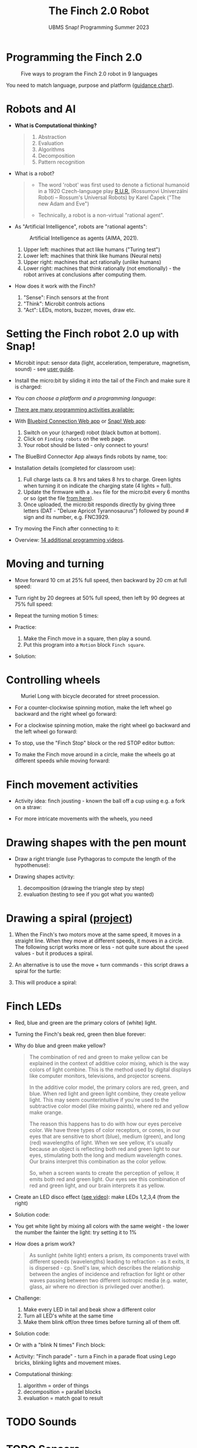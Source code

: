 #+title: The Finch 2.0 Robot
#+subtitle: UBMS Snap! Programming Summer 2023
#+options: toc:nil num:nil ^:nil
#+startup: overview hideblocks indent inlineimages
#+property: header-args:python :results output :noweb yes
* Programming the Finch 2.0
#+attr_latex: :width 400px
#+caption: Five ways to program the Finch 2.0 robot in 9 languages
[[../img/finch_programming.png]]

You need to match language, purpose and platform ([[https://learn.birdbraintechnologies.com/software-guidance-chart/#finchrobot2][guidance chart]]).

* Robots and AI

- *What is Computational thinking?*
  #+begin_quote
  1) Abstraction
  2) Evaluation
  3) Algorithms
  4) Decomposition
  5) Pattern recognition
  #+end_quote

- What is a robot?
  #+begin_quote
  [[../img/finch_robot.png]]
  - The word 'robot' was first used to denote a fictional humanoid in
    a 1920 Czech-language play [[https://en.wikipedia.org/wiki/R.U.R.][R.U.R.]] (Rossumovi Univerzální Roboti –
    Rossum's Universal Robots) by Karel Čapek ("The new Adam and Eve")

  - Technically, a robot is a non-virtual "rational agent".
  #+end_quote

- As "Artificial Intelligence", robots are "rational agents":
  #+attr_latex: :width 400px
  #+caption: Artificial Intelligence as agents (AIMA, 2021).
  [[../img/agents.png]]
  1) Upper left: machines that act like humans ("Turing test")
  2) Lower left: machines that think like humans (Neural nets)
  3) Upper right: machines that act rationally (unlike humans)
  4) Lower right: machines that think rationally (not emotionally) -
     the robot arrives at conclusions after computing them.

- How does it work with the Finch?
  [[../img/finch_robot1.png]]
  1) "Sense": Finch sensors at the front
  2) "Think": Microbit controls actions
  3) "Act": LEDs, motors, buzzer, moves, draw etc.

* Setting the Finch robot 2.0 up with Snap!

- Microbit input: sensor data (light, acceleration, temperature,
  magnetism, sound) - see [[https://microbit.org/get-started/user-guide/overview/][user guide]].
  [[../img/microbit.png]]

- Install the micro:bit by sliding it into the tail of the Finch and
  make sure it is charged:
  #+attr_latex: :width 400px
  [[../img/finch_find_robots.png]]

- [[device (platform) and a language:][You can choose a platform and a programming language]]:
  #+attr_latex: :width 400px
  [[../img/finch_selection.png]]

- [[https://learn.birdbraintechnologies.com/finch/snap/][There are many programming activities available:]]
  #+attr_latex: :width 400px
  [[../img/finch_windows_snap.png]]

- With [[https://learn.birdbraintechnologies.com/downloads/installers/BlueBirdConnector.msi][Bluebird Connection Web app]] or [[https://snap.birdbraintechnologies.com/][Snap! Web app]]:
  1) Switch on your (charged) robot (black button at bottom).
  2) Click on ~Finding robots~ on the web page.
  3) Your robot should be listed - only connect to yours!
  #+attr_latex: :width 400px
  [[../img/finch_find_robots.png]]

- The BlueBird Connector App always finds robots by name, too:
  #+attr_latex: :width 400px
  [[../img/finch_connect1.png]]
  [[../img/finch_connect2.png]]

- Installation details (completed for classroom use):
  1) Full charge lasts ca. 8 hrs and takes 8 hrs to charge. Green
     lights when turning it on indicate the charging state (4 lights =
     full).
  2) Update the firmware with a ~.hex~ file for the micro:bit every 6
     months or so (get the file [[https://learn.birdbraintechnologies.com/downloads/installers/BBTFirmware.hex][from here]]).
  3) Once uploaded, the micro:bit responds directly by giving three
     letters (DAT - "Deluxe Apricot Tyrannosaurus") followed by
     pound # sign and its number, e.g. FNC3929.

- Try moving the Finch after connecting to it:
  [[../img/finch_move.png]]

- Overview: [[https://learn.birdbraintechnologies.com/finch/snap/program/1-14][14 additional programming videos]].

* Moving and turning
#+attr_latex: :width 400px
[[../img/finch_angles.png]]

- Move forward 10 cm at 25% full speed, then backward by 20 cm at full
  speed:
  [[../img/finch_moving.png]]

- Turn right by 20 degrees at 50% full speed, then left by 90 degrees
  at 75% full speed:
  [[../img/finch_turning.png]]

- Repeat the turning motion 5 times:
  [[../img/finch_repeat.png]]

- Practice:
  1) Make the Finch move in a square, then play a sound.
  2) Put this program into a ~Motion~ block ~Finch square~.

- Solution:
  #+begin_quote
  [[../img/finch_square.png]]
  #+end_quote

* Controlling wheels
#+attr_latex: :width 400px
#+caption: Muriel Long with bicycle decorated for street procession.
[[../img/wheels.jpg]]

- For a counter-clockwise spinning motion, make the left wheel go
  backward and the right wheel go forward:
  [[../img/finch_spin_left.png]]

- For a clockwise spinning motion, make the right wheel go backward
  and the left wheel go forward:
  [[../img/finch_spin_right.png]]

- To stop, use the "Finch Stop" block or the red STOP editor button:
  [[../img/finch_wait_spin.png]]

- To make the Finch move around in a circle, make the wheels go at
  different speeds while moving forward:
  [[../img/finch_circle.png]]

* Finch movement activities

- Activity idea: finch jousting - known the ball off a cup using
  e.g. a fork on a straw:
  #+attr_latex: :width 400px
  [[../img/finch_jousting.png]]

- For more intricate movements with the wheels, you need 
  
* Drawing shapes with the pen mount

- Draw a right triangle (use Pythagoras to compute the length of the
  hypothenuse):
  [[../img/finch_right_triangle.png]]

- Drawing shapes activity:
  1) decomposition (drawing the triangle step by step)
  2) evaluation (testing to see if you got what you wanted)

* Drawing a spiral ([[https://learn.birdbraintechnologies.com/finch1/activities/finch-spirals/][project]])

1) When the Finch's two motors move at the same speed, it moves in a
   straight line. When they move at different speeds, it moves in a
   circle. The following script works more or less - not quite sure
   about the ~speed~ values - but it produces a spiral.
   #+begin_quote
   #+attr_html: :width 200px
   [[../img/finch_spiral1.jpg]] [[../img/finch_spiral_code1.png]]
   #+end_quote
   
3) An alternative is to use the move + turn commands - this script
   draws a spiral for the turtle:
   #+begin_quote
   #+attr_html: :width 210px
   [[../img/finch_spiral_turtle.png]] [[../img/finch_spiral_turtle_code.png]]
   #+end_quote

4) This will produce a spiral:
   #+begin_quote
   #+attr_html: :width 200px
   [[../img/finch_spiral.jpg]] [[../img/finch_spiral_code.png]]
   #+end_quote

* Finch LEDs 
#+attr_latex: :width 200px
[[../img/finch_rgb.png]]

- Red, blue and green are the primary colors of (white) light.

- Turning the Finch's beak red, green then blue forever:
  #+attr_latex: :width 400px
  [[../img/finch_rgb_forever.png]]

- Why do blue and green make yellow?
  #+begin_quote
  The combination of red and green to make yellow can be explained in
  the context of additive color mixing, which is the way colors of
  light combine. This is the method used by digital displays like
  computer monitors, televisions, and projector screens.

  In the additive color model, the primary colors are red, green, and
  blue. When red light and green light combine, they create yellow
  light. This may seem counterintuitive if you're used to the
  subtractive color model (like mixing paints), where red and yellow
  make orange.

  The reason this happens has to do with how our eyes perceive
  color. We have three types of color receptors, or cones, in our eyes
  that are sensitive to short (blue), medium (green), and long (red)
  wavelengths of light. When we see yellow, it's usually because an
  object is reflecting both red and green light to our eyes,
  stimulating both the long and medium wavelength cones. Our brains
  interpret this combination as the color yellow.

  So, when a screen wants to create the perception of yellow, it emits
  both red and green light. Our eyes see this combination of red and
  green light, and our brain interprets it as yellow.
  #+end_quote

- Create an LED disco effect ([[https://drive.google.com/file/d/1ktyLvQTbW9WwVLbVJkrksWgp6yOqHJc3/view?usp=sharing][see video]]): make LEDs 1,2,3,4 (from the
  right)

- Solution code:
  #+attr_latex: :width 400px
  [[../img/finch_led_disco.png]]

- You get white light by mixing all colors with the same weight - the
  lower the number the fainter the light: try setting it to 1%
  #+attr_latex: :width 400px
  [[../img/finch_led_white.png]]

- How does a prism work?
  #+begin_quote
  As sunlight (white light) enters a prism, its components travel with
  different speeds (wavelengths) leading to refraction - as it exits,
  it is dispersed - cp. Snell's law, which describes the relationship
  between the angles of incidence and refraction for light or other
  waves passing between two different isotropic media (e.g. water,
  glass, air where no direction is privileged over another).
  #+end_quote

- Challenge:
  1) Make every LED in tail and beak show a different color
  2) Turn all LED's white at the same time
  3) Make them blink off/on three times before turning all of them
     off.

- Solution code:
  #+attr_latex: :width 400px
  [[../img/finch_led_challenge.png]]

- Or with a "blink N times" Finch block:
  #+attr_latex: :width 400px
  [[../img/finch_led_challenge_block.png]] [[../img/finch_blink.png]]

- Activity: "Finch parade" - turn a Finch in a parade float using
  Lego bricks, blinking lights and movement mixes.

- Computational thinking:
  1) algorithm = order of things
  2) decomposition = parallel blocks
  3) evaluation = match goal to result

* TODO Sounds
#+attr_latex: :width 400px
[[../img/soundFinch.png]]

* TODO Sensors
#+attr_latex: :width 400px
[[../img/sensorFinch.png]]

* TODO Finch with Python - what changes?
#+attr_latex: :width 400px
[[../img/fpy_snap.png]]

- Different setup
- Different course (must register)

* TODO Play with the Finch robot remotely
#+attr_latex: :width 400px
[[../img/remoteFinch.png]]

- I will set up a server for remote Finch manipulation ([[https://www.youtube.com/playlist?list=PLPF7p1VM8NT8tcvIG18ALU5skugQ2W7C0][see here]]).

- Let me know if you want to test that for me in July/August.

- Instead of spending 150$ on a Finch + micro:bit you get to use the
  robot for free at a distance and also learn client/server computing.

- There is no guarantee that this will succeed (depends on local
  infrastructure/firewalls) but I'll give it a try.

- This is how it looks ([[https://youtu.be/5YMJP7RhJCk?t=1140][Finch Robot 2.0 Playground - 11/30/20]]).
